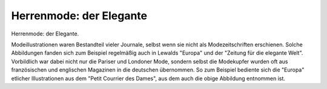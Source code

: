 Herrenmode: der Elegante
========================

.. image:: FMode3-small.jpg
   :alt:

Herrenmode: der Elegante.

Modeillustrationen waren Bestandteil vieler Journale, selbst wenn sie nicht als Modezeitschriften erschienen. Solche Abbildungen fanden sich zum Beispiel regelmäßig auch in Lewalds "Europa" und der "Zeitung für die elegante Welt". Vorbildlich war dabei nicht nur die Pariser und Londoner Mode, sondern selbst die Modekupfer wurden oft aus französischen und englischen Magazinen in die deutschen übernommen. So zum Beispiel bediente sich die "Europa" etlicher Illustrationen aus dem "Petit Courrier des Dames", aus dem auch die obige Abbildung entnommen ist.
